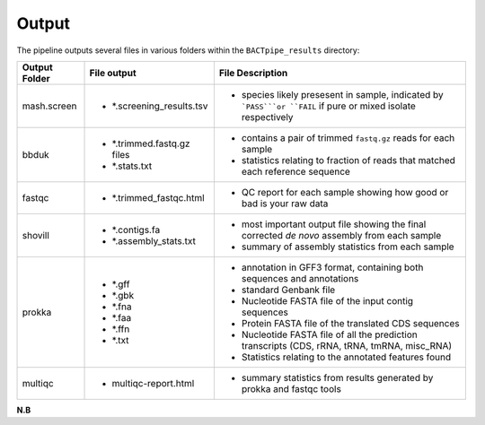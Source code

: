 Output
======
The pipeline outputs several files in various folders within the ``BACTpipe_results`` directory:

+-----------------+---------------------------+----------------------------------------------------------------------------------------------------------------+
| Output Folder   | File output               | File Description                                                                                               |
+=================+===========================+================================================================================================================+
| mash.screen     | - *.screening_results.tsv | - species likely presesent in sample, indicated by ```PASS```or ``FAIL`` if pure or mixed isolate respectively | 
+-----------------+---------------------------+----------------------------------------------------------------------------------------------------------------+
| bbduk           | - *.trimmed.fastq.gz files| - contains a pair of trimmed ``fastq.gz`` reads for each sample                                                |
|                 | - *.stats.txt             | - statistics relating to fraction of reads that matched each reference sequence                                |
|                 |                           |                                                                                                                |
+-----------------+---------------------------+----------------------------------------------------------------------------------------------------------------+ 
| fastqc          | - *.trimmed_fastqc.html   | - QC report for each sample showing how good or bad is your raw data                                           |
+-----------------+---------------------------+----------------------------------------------------------------------------------------------------------------+
| shovill         | - *.contigs.fa            | - most important output file showing the final corrected *de novo* assembly from each sample                   |
|                 | - *.assembly_stats.txt    | - summary of assembly statistics from each sample                                                              |
+-----------------+---------------------------+----------------------------------------------------------------------------------------------------------------+
| prokka          | - *.gff                   | - annotation in GFF3 format, containing both sequences and annotations                                         |
|                 | - *.gbk                   | - standard Genbank file							                                       |
|                 | - *.fna                   | - Nucleotide FASTA file of the input contig sequences						               |
|                 | - *.faa                   | - Protein FASTA file of the translated CDS sequences                             		               |
|                 | - *.ffn                   | - Nucleotide FASTA file of all the prediction transcripts (CDS, rRNA, tRNA, tmRNA, misc_RNA)                   |
|                 | - *.txt                   | - Statistics relating to the annotated features found                                                          |
+-----------------+---------------------------+----------------------------------------------------------------------------------------------------------------+
| multiqc         | - multiqc-report.html     | - summary statistics from results generated by prokka and fastqc tools                                         |
+-----------------+---------------------------+----------------------------------------------------------------------------------------------------------------+


**N.B**



